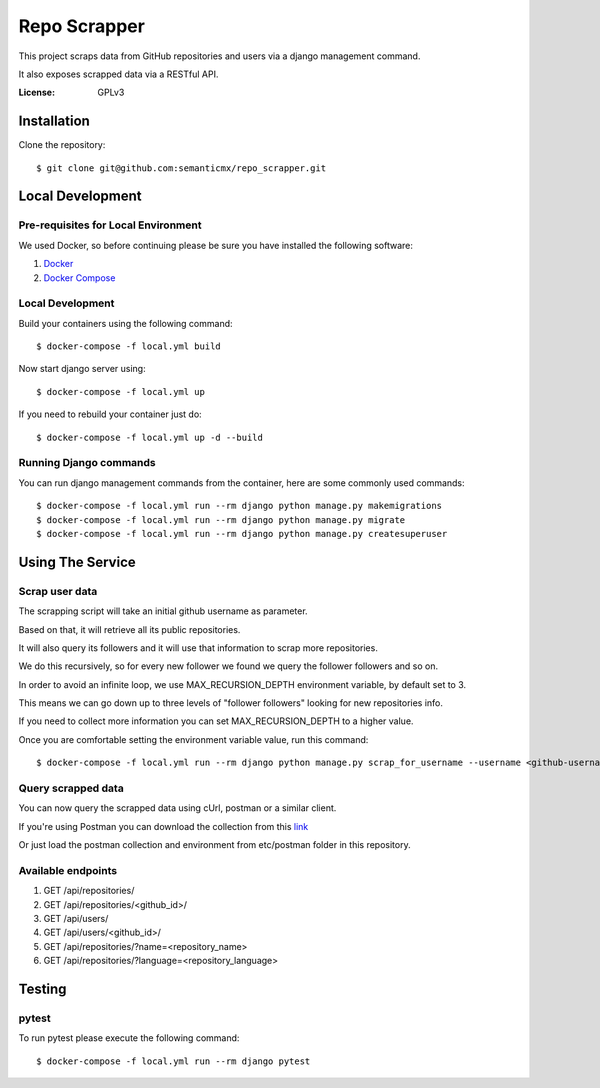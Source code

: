 Repo Scrapper
=============

This project scraps data from GitHub repositories and users via a django management command.

It also exposes scrapped data via a RESTful API.

.. image:: https://img.shields.io/badge/built%20with-Cookiecutter%20Django-ff69b4.svg
     :target: https://github.com/pydanny/cookiecutter-django/
     :alt: Built with Cookiecutter Django


:License: GPLv3


Installation
------------

Clone the repository::

    $ git clone git@github.com:semanticmx/repo_scrapper.git

Local Development
-----------------

Pre-requisites for Local Environment
^^^^^^^^^^^^^^^^^^^^^^^^^^^^^^^^^^^^

We used Docker, so before continuing please be sure you have installed the following software:

1. `Docker <https://docs.docker.com/install/#supported-platforms>`_
2. `Docker Compose <https://docs.docker.com/compose/install/>`_

Local Development
^^^^^^^^^^^^^^^^^

Build your containers using the following command::

    $ docker-compose -f local.yml build

Now start django server using::

    $ docker-compose -f local.yml up

If you need to rebuild your container just do::

    $ docker-compose -f local.yml up -d --build

Running Django commands
^^^^^^^^^^^^^^^^^^^^^^^

You can run django management commands from the container, here are some commonly used commands::

    $ docker-compose -f local.yml run --rm django python manage.py makemigrations
    $ docker-compose -f local.yml run --rm django python manage.py migrate
    $ docker-compose -f local.yml run --rm django python manage.py createsuperuser


Using The Service
-----------------

Scrap user data
^^^^^^^^^^^^^^^

The scrapping script will take an initial github username as parameter.

Based on that, it will retrieve all its public repositories.

It will also query its followers and it will use that information to scrap more repositories.

We do this recursively, so for every new follower we found we query the follower followers and so on.

In order to avoid an infinite loop, we use MAX_RECURSION_DEPTH environment variable, by default set to 3.

This means we can go down up to three levels of "follower followers" looking for new repositories info.

If you need to collect more information you can set MAX_RECURSION_DEPTH to a higher value.

Once you are comfortable setting the environment variable value, run this command::


    $ docker-compose -f local.yml run --rm django python manage.py scrap_for_username --username <github-username>

Query scrapped data
^^^^^^^^^^^^^^^^^^^

You can now query the scrapped data using cUrl, postman or a similar client.

If you're using Postman you can download the collection from
this `link <https://www.getpostman.com/collections/f89ed195e63d82301f71>`_

Or just load the postman collection and environment from etc/postman folder in this repository.

Available endpoints
^^^^^^^^^^^^^^^^^^^

1. GET /api/repositories/
2. GET /api/repositories/<github_id>/
3. GET /api/users/
4. GET /api/users/<github_id>/
5. GET /api/repositories/?name=<repository_name>
6. GET /api/repositories/?language=<repository_language>

Testing
-------

pytest
^^^^^^^^^^^^^^^

To run pytest please execute the following command::

    $ docker-compose -f local.yml run --rm django pytest

